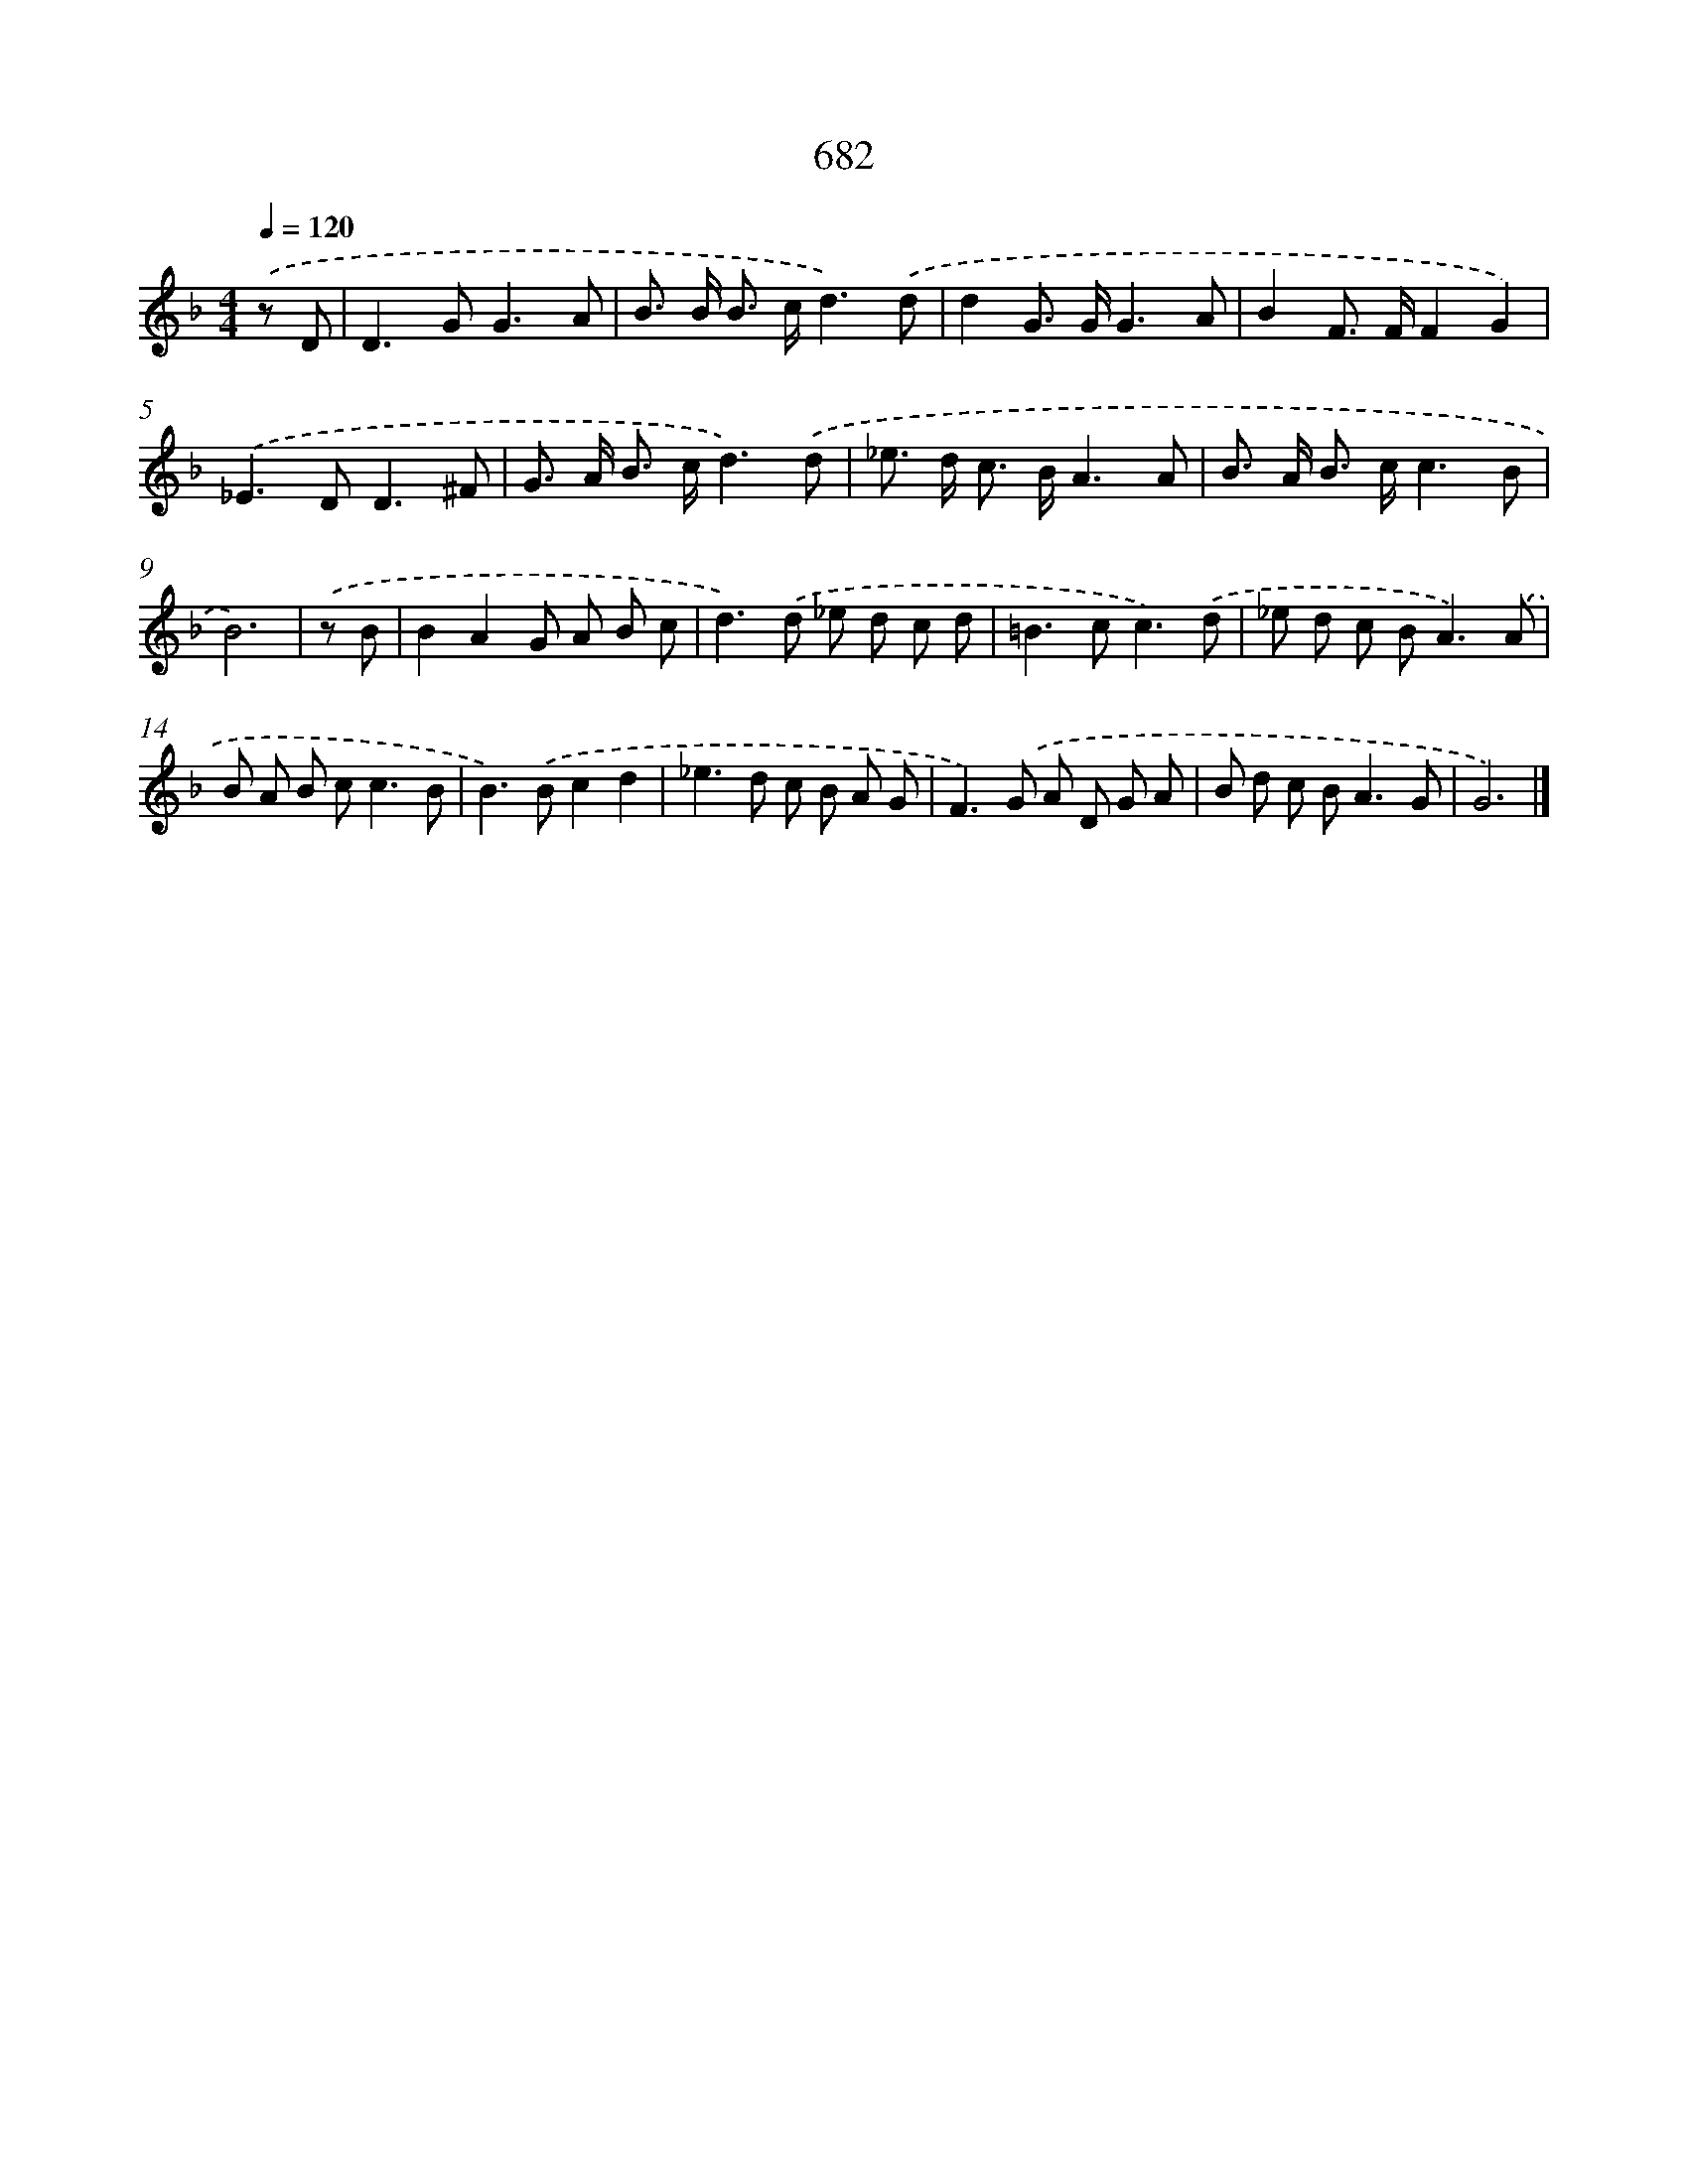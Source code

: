 X: 8435
T: 682
%%abc-version 2.0
%%abcx-abcm2ps-target-version 5.9.1 (29 Sep 2008)
%%abc-creator hum2abc beta
%%abcx-conversion-date 2018/11/01 14:36:47
%%humdrum-veritas 2471503242
%%humdrum-veritas-data 508277403
%%continueall 1
%%barnumbers 0
L: 1/8
M: 4/4
Q: 1/4=120
K: F clef=treble
.('z D [I:setbarnb 1]|
D2>G2G3A |
B> B B> cd3).('d |
d2G> GG3A |
B2F> FF2G2) |
.('_E2>D2D3^F |
G> A B> cd3).('d |
_e> d c> BA3A |
B> A B> cc3B |
B6) |
.('z B [I:setbarnb 10]|
B2A2G A B c |
d2>).('d2 _e d c d |
=B2>c2c3).('d |
_e d c B2<A2).('A |
B A B c2<c2B |
B2>).('B2c2d2 |
_e2>d2 c B A G |
F2>).('G2 A D G A |
B d c B2<A2G |
G6) |]
